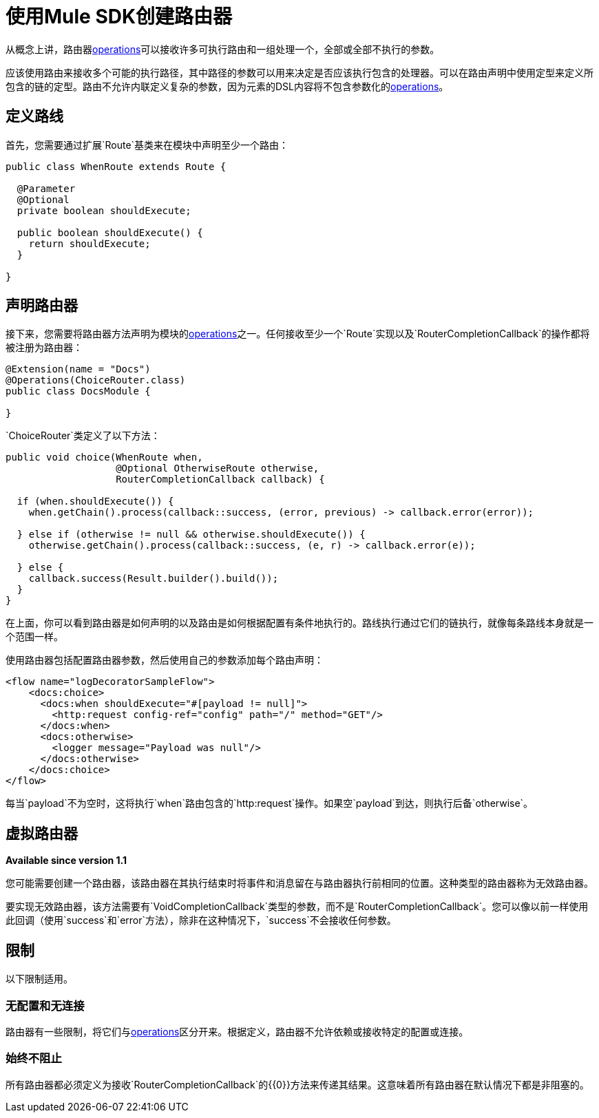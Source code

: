 = 使用Mule SDK创建路由器
:keywords: mule, sdk, routers, router

从概念上讲，路由器<<operations#, operations>>可以接收许多可执行路由和一组处理一个，全部或全部不执行的参数。

应该使用路由来接收多个可能的执行路径，其中路径的参数可以用来决定是否应该执行包含的处理器。可以在路由声明中使用定型来定义所包含的链的定型。路由不允许内联定义复杂的参数，因为元素的DSL内容将不包含参数化的<<operations#, operations>>。

== 定义路线

首先，您需要通过扩展`Route`基类来在模块中声明至少一个路由：

[source,java,linenums]
----
public class WhenRoute extends Route {

  @Parameter
  @Optional
  private boolean shouldExecute;

  public boolean shouldExecute() {
    return shouldExecute;
  }

}
----

== 声明路由器

接下来，您需要将路由器方法声明为模块的<<operations#, operations>>之一。任何接收至少一个`Route`实现以及`RouterCompletionCallback`的操作都将被注册为路由器：

[source,java,linenums]
----
@Extension(name = "Docs")
@Operations(ChoiceRouter.class)
public class DocsModule {

}
----

`ChoiceRouter`类定义了以下方法：

[source,java,linenums]
----
public void choice(WhenRoute when,
                   @Optional OtherwiseRoute otherwise,
                   RouterCompletionCallback callback) {

  if (when.shouldExecute()) {
    when.getChain().process(callback::success, (error, previous) -> callback.error(error));

  } else if (otherwise != null && otherwise.shouldExecute()) {
    otherwise.getChain().process(callback::success, (e, r) -> callback.error(e));

  } else {
    callback.success(Result.builder().build());
  }
}
----

在上面，你可以看到路由器是如何声明的以及路由是如何根据配置有条件地执行的。路线执行通过它们的链执行，就像每条路线本身就是一个范围一样。

使用路由器包括配置路由器参数，然后使用自己的参数添加每个路由声明：

[source,xml,linenums]
----
<flow name="logDecoratorSampleFlow">
    <docs:choice>
      <docs:when shouldExecute="#[payload != null]">
        <http:request config-ref="config" path="/" method="GET"/>
      </docs:when>
      <docs:otherwise>
        <logger message="Payload was null"/>
      </docs:otherwise>
    </docs:choice>
</flow>
----

每当`payload`不为空时，这将执行`when`路由包含的`http:request`操作。如果空`payload`到达，则执行后备`otherwise`。

== 虚拟路由器

*Available since version 1.1*

您可能需要创建一个路由器，该路由器在其执行结束时将事件和消息留在与路由器执行前相同的位置。这种类型的路由器称为无效路由器。

要实现无效路由器，该方法需要有`VoidCompletionCallback`类型的参数，而不是`RouterCompletionCallback`。您可以像以前一样使用此回调（使用`success`和`error`方法），除非在这种情况下，`success`不会接收任何参数。

== 限制

以下限制适用。

=== 无配置和无连接

路由器有一些限制，将它们与<<operations#, operations>>区分开来。根据定义，路由器不允许依赖或接收特定的配置或连接。

=== 始终不阻止

所有路由器都必须定义为接收`RouterCompletionCallback`的{​​{0}}方法来传递其结果。这意味着所有路由器在默认情况下都是非阻塞的。
